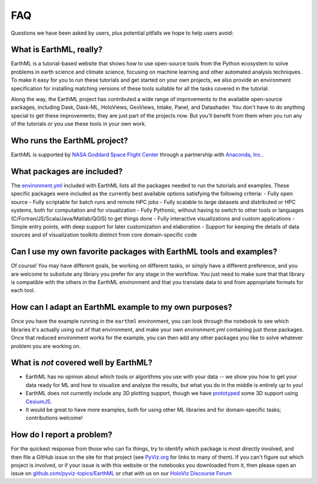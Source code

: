 ***
FAQ
***

Questions we have been asked by users, plus potential pitfalls we hope to help users avoid:


What is EarthML, really?
========================

EarthML is a tutorial-based website that shows how to use open-source tools from the Python ecosystem to solve problems in earth science and climate science, focusing on machine learning and other automated analysis techniques.  To make it easy for you to run these tutorials and get started on your own projects, we also provide an environment specification for installing matching versions of these tools suitable for all the tasks covered in the tutorial.

Along the way, the EarthML project has contributed a wide range of improvements to the available open-source packages, including Dask, Dask-ML, HoloViews, GeoViews, Intake, Panel, and Datashader.  You don't have to do anything special to get these improvements; they are just part of the projects now. But you'll benefit from them when you run any of the tutorials or you use these tools in your own work.


Who runs the EarthML project?
=============================

EarthML is supported by `NASA Goddard Space Flight Center <https://www.nasa.gov/goddard>`_ through a partnership with `Anaconda, Inc. <http://anaconda.com>`_.


What packages are included?
===========================

The `environment.yml <https://github.com/pyviz-topics/EarthML/environment.yml>`_ included with EarthML lists all the packages needed to run the tutorials and examples. These specific packages were included as the currently best available options satisfying the following criteria:
- Fully open source
- Fully scriptable for batch runs and remote HPC jobs
- Fully scalable to large datasets and distributed or HPC systems, both for computation and for visualization
- Fully Pythonic, without having to switch to other tools or languages (C/Fortran/JS/Scala/Java/Matlab/QGIS) to get things done
- Fully interactive visualizations and custom applications
- Simple entry points, with deep support for later customization and elaboration
- Support for keeping the details of data sources and of visualization toolkits distinct from core domain-specific code


Can I use my own favorite packages with EarthML tools and examples?
===================================================================

Of course! You may have different goals, be working on different tasks, or simply have a different preference, and you are welcome to subsitute any library you prefer for any stage in the workflow. You just need to make sure that that library is compatible with the others in the EarthML environment and that you translate data to and from appropriate formats for each tool.


How can I adapt an EarthML example to my own purposes?
======================================================

Once you have the example running in the ``earthml`` environment, you can look through the notebook to see which libraries it's actually using out of that environment, and make your own `environment.yml` containing just those packages.  Once that reduced environment works for the example, you can then add any other packages you like to solve whatever problem you are working on.


What is *not* covered well by EarthML?
======================================

- EarthML has no opinion about which tools or algorithms you use with your data -- we show you how to get your data ready for ML and how to visualize and analyze the results, but what you do in the middle is entirely up to you!
- EarthML does not currently include any 3D plotting support, though we have `prototyped <https://anaconda.org/philippjfr/cesiumjs_backend>`_ some 3D support using `CesiumJS. <https://cesiumjs.org>`_
- It would be great to have more examples, both for using other ML libraries and for domain-specific tasks; contributions welcome!


How do I report a problem?
==========================

For the quickest response from those who can fix things, try to identify which package is most directly involved, and then file a GitHub issue on the site for that project (see `PyViz.org <http://pyviz.org>`_ for links to many of them).  If you can't figure out which project is involved, or if your issue is with this website or the notebooks you downloaded from it, then please open an issue on `github.com/pyviz-topics/EarthML <https://github.com/pyviz-topics/EarthML/issues>`_ or chat with us on our `HoloViz Discourse Forum <http://discourse.holoviz.org/>`_
